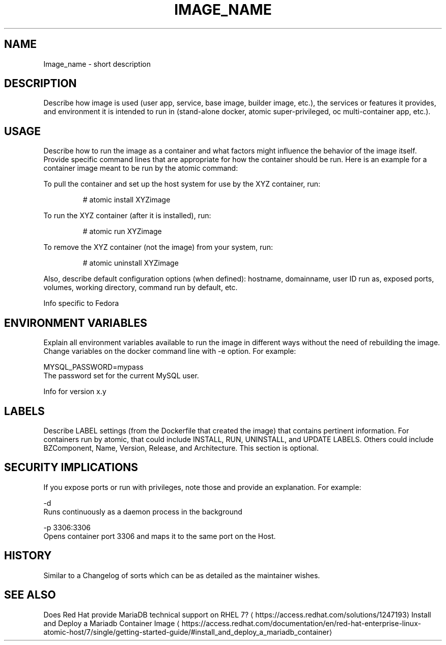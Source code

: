 .TH "IMAGE_NAME " "1" " Container Image Pages" "MAINTAINER" "DATE" 
.nh
.ad l


.SH NAME
.PP
Image\_name \- short description


.SH DESCRIPTION
.PP
Describe how image is used (user app, service, base image, builder image, etc.), the services or features it provides, and environment it is intended to run in (stand\-alone docker, atomic super\-privileged, oc multi\-container app, etc.).


.SH USAGE
.PP
Describe how to run the image as a container and what factors might influence the behavior of the image itself. Provide specific command lines that are appropriate for how the container should be run. Here is an example for a container image meant to be run by the atomic command:

.PP
To pull the container and set up the host system for use by the XYZ container, run:

.PP
.RS

.nf
# atomic install XYZimage

.fi
.RE

.PP
To run the XYZ container (after it is installed), run:

.PP
.RS

.nf
# atomic run XYZimage

.fi
.RE

.PP
To remove the XYZ container (not the image) from your system, run:

.PP
.RS

.nf
# atomic uninstall XYZimage

.fi
.RE

.PP
Also, describe default configuration options (when defined): hostname, domainname, user ID run as, exposed ports, volumes, working directory, command run by default, etc.

.PP
Info specific to Fedora


.SH ENVIRONMENT VARIABLES
.PP
Explain all environment variables available to run the image in different ways without the need of rebuilding the image. Change variables on the docker command line with \-e option. For example:

.PP
MYSQL\_PASSWORD=mypass
                The password set for the current MySQL user.

.PP
Info for version x.y


.SH LABELS
.PP
Describe LABEL settings (from the Dockerfile that created the image) that contains pertinent information.
For containers run by atomic, that could include INSTALL, RUN, UNINSTALL, and UPDATE LABELS. Others could
include BZComponent, Name, Version, Release, and Architecture. This section is optional.


.SH SECURITY IMPLICATIONS
.PP
If you expose ports or run with privileges, note those and provide an explanation. For example:

.PP
\-d
    Runs continuously as a daemon process in the background

.PP
\-p 3306:3306
    Opens  container  port  3306  and  maps it to the same port on the Host.


.SH HISTORY
.PP
Similar to a Changelog of sorts which can be as detailed as the maintainer wishes.


.SH SEE ALSO
.PP
Does Red Hat provide MariaDB technical support on RHEL 7? 
\[la]https://access.redhat.com/solutions/1247193\[ra]
Install and Deploy a Mariadb Container Image 
\[la]https://access.redhat.com/documentation/en/red-hat-enterprise-linux-atomic-host/7/single/getting-started-guide/#install_and_deploy_a_mariadb_container\[ra]
